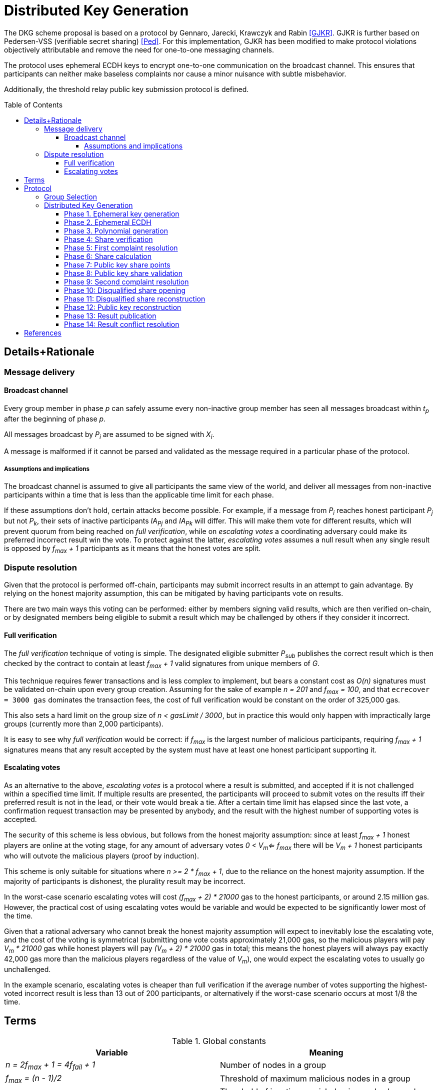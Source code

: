 :toc: macro

= Distributed Key Generation

:toclevels: 4

The DKG scheme proposal is based on a protocol by
Gennaro, Jarecki, Krawczyk and Rabin <<GJKR>>.
GJKR is further based on Pedersen-VSS (verifiable secret sharing) <<Ped>>.
For this implementation, GJKR has been modified
to make protocol violations objectively attributable
and remove the need for one-to-one messaging channels.

The protocol uses ephemeral ECDH keys
to encrypt one-to-one communication on the broadcast channel.
This ensures that participants can neither
make baseless complaints nor
cause a minor nuisance with subtle misbehavior.

Additionally, the threshold relay public key submission protocol
is defined.

toc::[]

== Details+Rationale

=== Message delivery

==== Broadcast channel

Every group member in phase _p_ can safely assume
every non-inactive group member has seen
all messages broadcast within _t~p~_ after the beginning of phase _p_.

All messages broadcast by _P~i~_ are assumed to be signed with _X~i~_.

A message is malformed if it cannot be parsed and validated
as the message required in a particular phase of the protocol.

===== Assumptions and implications

The broadcast channel is assumed to give all participants
the same view of the world,
and deliver all messages from non-inactive participants
within a time that is less than the applicable time limit for each phase.

If these assumptions don't hold, certain attacks become possible.
For example, if a message from _P~i~_
reaches honest participant _P~j~_ but not _P~k~_,
their sets of inactive participants _IA~Pj~_ and _IA~Pk~_ will differ.
This will make them vote for different results,
which will prevent quorum from being reached on _full verification_,
while on _escalating votes_ a coordinating adversary
could make its preferred incorrect result win the vote.
To protect against the latter,
_escalating votes_ assumes a null result when any single result is opposed
by _f~max~ + 1_ participants as it means that the honest votes are split.

=== Dispute resolution

Given that the protocol is performed off-chain,
participants may submit incorrect results
in an attempt to gain advantage.
By relying on the honest majority assumption,
this can be mitigated by having participants vote on results.

There are two main ways this voting can be performed:
either by members signing valid results, which are then verified on-chain,
or by designated members being eligible to submit a result
which may be challenged by others if they consider it incorrect.

==== Full verification

The _full verification_ technique of voting is simple.
The designated eligible submitter _P~sub~_ publishes the correct result
which is then checked by the contract to contain at least _f~max~ + 1_
valid signatures from unique members of _G_.

This technique requires fewer transactions and is less complex to implement,
but bears a constant cost as _O(n)_ signatures must be validated on-chain
upon every group creation.
Assuming for the sake of example _n = 201_ and _f~max~ = 100_,
and that `ecrecover = 3000 gas` dominates the transaction fees,
the cost of full verification would be constant on the order of 325,000 gas.

This also sets a hard limit on the group size of _n < gasLimit / 3000_,
but in practice this would only happen with impractically large groups
(currently more than 2,000 participants).

It is easy to see why _full verification_ would be correct:
if _f~max~_ is the largest number of malicious participants,
requiring _f~max~ + 1_ signatures means that any result accepted by the system
must have at least one honest participant supporting it.

==== Escalating votes

As an alternative to the above,
_escalating votes_ is a protocol where a result is submitted,
and accepted if it is not challenged within a specified time limit.
If multiple results are presented,
the participants will proceed to submit votes on the results
iff their preferred result is not in the lead,
or their vote would break a tie.
After a certain time limit has elapsed since the last vote,
a confirmation request transaction may be presented by anybody,
and the result with the highest number of supporting votes is accepted.

The security of this scheme is less obvious,
but follows from the honest majority assumption:
since at least _f~max~ + 1_ honest players are online at the voting stage,
for any amount of adversary votes _0 < V~m~<= f~max~_
there will be _V~m~ + 1_ honest participants
who will outvote the malicious players
(proof by induction).

This scheme is only suitable for situations where _n >= 2 * f~max~ + 1_,
due to the reliance on the honest majority assumption.
If the majority of participants is dishonest,
the plurality result may be incorrect.

In the worst-case scenario escalating votes will cost
_(f~max~ + 2) * 21000_ gas to the honest participants,
or around 2.15 million gas.
However, the practical cost of using escalating votes would be variable
and would be expected to be significantly lower most of the time.

Given that a rational adversary who cannot break the honest majority assumption
will expect to inevitably lose the escalating vote,
and the cost of the voting is symmetrical
(submitting one vote costs approximately 21,000 gas,
so the malicious players will pay _V~m~ * 21000_ gas
while honest players will pay _(V~m~ + 2) * 21000_ gas in total;
this means the honest players will always pay exactly
42,000 gas more than the malicious players regardless of the value of _V~m~_),
one would expect the escalating votes to usually go unchallenged.

In the example scenario, escalating votes is cheaper than full verification
if the average number of votes supporting the highest-voted incorrect result
is less than 13 out of 200 participants,
or alternatively if the worst-case scenario occurs at most 1/8 the time.

== Terms

.Global constants
|===
|Variable |Meaning

|_n = 2f~max~ + 1 = 4f~fail~ + 1_
|Number of nodes in a group

|_f~max~ = (n - 1)/2_
|Threshold of maximum malicious nodes in a group

|_f~fail~ = f~max~/2 = (n - 1)/4_
|Threshold of inactive or misbehaving nodes
beyond which the DKG does not finish
|===

.Time limits
|===
|Variable |Meaning
|_t~dkg~_
|Time limit for the distributed key generation to finish
and _P~1~_ to submit the result

|_t~step~_
|Time limit after which
the next participant in line
becomes eligible to submit the result

|_t~conflict~_
|Time limit after which
any disputes over the correct result are assumed to be resolved,
with the plurality being honest
|===

.Values at the time of group creation
|===
|Variable |Meaning
|_V~i~_
|__i__th output of the random beacon

|_N_
|The set of all stakers at the time of _V~i~_

|_G_
|The candidate group generated from _V~i~_ and _N_

|_P~i~_
|__i__th node in _G_ based on the group candidate selection algorithm
|===

.Values in the DKG protocol
|===
|Variable |Meaning
|_IA~p~_
|The set of nodes in _G_ that first failed to broadcast a required message within
a specified time limit in phase _p_ and were thus added to the set of inactive
nodes after that phase

|_IA = IA~1~ + IA~2~ + ..._
|The set of inactive nodes in _G_ (nodes that failed to broadcast a required
message within a specified time limit during the DKG)

|_DQ~p~_
|The set of nodes in _G_ that were disqualified in phase _p_ for provably and
attributably violating the protocol

|_DQ = DQ~1~ + DQ~2~ + ..._
|The set of all disqualified nodes in _G_

|_G~p~ = G~p-1~ - IA~p-1~ - DQ~p-1~_
|The set of nodes in _G_ that were active and well-behaved at the
beginning of phase _p_ (_G~1~ = G_)

|_G' = G - IA - DQ_
|The successfully created group after removal of inactive
and misbehaving nodes
|===

.Keys
|===
|Variable |Meaning
|_X~i~_
|Long-term ECDSA private key of _P~i~_

|_Y~i~_
|Long-term ECDSA public key of _P~i~_

|_X~ij~_
|Ephemeral ECDH private key of _P~i~_ for the purpose of encrypted communication
with _P~j~_

|_Y~ij~_
|Ephemeral ECDH public key of _P~i~_ for the purpose of encrypted communication
with _P~j~_

|_K~ij~ = K~ji~ = ECDH(X~ij~, Y~ji~)_
|Symmetric key generated by _P~i~_ for encrypting and decrypting communications
with _P~j~_

|_X_
|The (virtual) private key corresponding to the group _G'_

|_Y_
|The public key corresponding to the group _G'_
|===


== Protocol

Input: _V~i~, N_

Output: one of

* Successfully generated group _G'_ including
** public key _Y_ of _G'_
** lists of absent and disqualified nodes _IA_ and _DQ_
* Failure to generate a valid group including
** list of disqualified nodes _DQ_

The group generation protocol selects a new candidate group _G_ from _N_
and runs a distributed key generation (DKG) protocol
to create a threshold signature public key _Y_ for the group,
to be used in the random beacon.

After a successful execution of the protocol,
_G'_ will be the group of nodes
that may participate in the random beacon signing,
having been neither inactive or misbehaving during the DKG.

Inactive nodes will be removed from _G'_
and not be eligible for the rewards
from participating in the random beacon
by contributing to the signature _v~j~_
should _G'_ be chosen as the group to produce
the __j__th random number from the beacon.

Disqualified nodes will be removed from _G'_
and their stake will be slashed in punishment
for provably and attributably acting in breach of the DKG protocol.

=== Group Selection

_TBD_

Input: _V~i~_, _N_

Output: _[Y~1~, Y~2~, ... Y~N~]_

For the purposes of the DKG algorithm,
group selection can be left undefined for now.
The protocol requires an ordered list of node identifiers,
represented here as public keys of participants _P~1~_ to _P~N~_.
This list is produced from _P_ using _V~i~_ as input.

=== Distributed Key Generation

Phases are seen from the perspective of _P~i~_

After phase _p_, the nodes that failed to broadcast a required message
will be added to _IA~p~_.
Nodes that broadcast a malformed message may be added to _IA~p~_ or _DQ~p~_.

==== Phase 1. Ephemeral key generation

To ensure integrity in later parts of the DKG protocol,
we will require every _P~i~_ to generate
an ephemeral ECDH keypair _(X~ij~, Y~ij~)_ for every other member _P~j~_ in _G_.
These will be broadcast in _phase 1_.

[source, python]
----
# Receive:

[Y_1, Y_2, ... Y_N] # <1>

# Calculate:

t_init = getCurrentBlockHeight()

for P_j in G, P_j /= P_i:
  (X_ij, Y_ij) = genEcdhKeypair()

[X_i1, X_i2, ... X_iN] # <2>

[Y_i1, Y_i2, ... Y_iN] # <3>

# Broadcast:

[Y_i1, Y_i2, ... Y_iN]
----

<1> Identifiers of participants in candidate group _G_
<2> Private keys for communicating with other participants in _G_
<3> Public keys for communicating with other participants in _G_

==== Phase 2. Ephemeral ECDH

Every node in _G_ has now published a valid list of ephemeral ECDH pubkeys.
_P~i~_ will perform ECDH with every _P~j~_ in _G_ to create _K~ij~_.

[source, python]
----
# Receive:

[[Y_12, Y_13, ... Y_1i, ... Y_1N],
 [Y_21, Y_23, ... Y_2i, ... Y_2N],
 ...
 [Y_N1, Y_N2, ... Y_Ni, ... Y_N(N-1)]] # <1>

# Calculate:

(G_2, IA_1, DQ_1) = checkBroadcast(1, G_1) # <2>

for P_j in G_2:
   K_ij = ecdh(X_ij, Y_ji)
----

<1> Public keys of all other participants in _G_
<2> A validation function which determines which nodes
have broadcast the correct message for phase _p_

==== Phase 3. Polynomial generation

Every node in _G~3~_ has, for every other node in _G~3~_, a symmetric key that
can be used for encrypted and attributable communications over the broadcast
channel. The Pedersen-VSS phase of the GJKR DKG algorithm can commence.

Create two polynomials _f~i~(z)_ and _g~i~(z)_ of degree _T_ and calculate
other playersg shares as points on these polynomials. Additionally, calculate
Pedersen commitments to the coefficients of _f~i~(z)_ using the coefficients
of _g~i~(z)_.

Shares to _P~j~_ are encrypted with the symmetric key _K~ij~ = K~ji~_
shared by _P~i~_ and _P~j~_.
Commitments and encrypted shares are broadcast to other players.


[source, python]
----
# Calculate:

G_3 = G_2

for j in [0..T]:
  a_ij = random(Z_q)
  b_ij = random(Z_q)

f_i(z) = sum(
  for j in [0..T]:
    a_ij * z^j
)

g_i(z) = sum(
  for j in [0..T]:
    b_ij * z^j
)

z_i = a_i0 = f_i(0) # <1>

commitments_i =
  for k in [0..T]:
    C_ik = g^a_ik * h^b_ik mod p # <2>

encryptedShares_i =
  for j in G_3:
    s_ij = f_i(j) mod q
    sg_ij = g_i(j) mod q

    E_ij = encrypt(K_ij, (s_ij, sg_ij)) # <3>

# Broadcast:

(encryptedShares_i, commitments_i)
----

<1> _P~i~_'s share of the shared secret key
<2> Pedersen commitments to coefficients
<3> Shares for _P~j~_ encrypted with the shared symkey

==== Phase 4: Share verification

Receive, decrypt and validate shares from other participants. If any share
fails to pass validation, broadcast a complaint by publishing the corresponding
ephemeral private key so others can validate the result.

[source, python]
----
# Receive:

[(encryptedShares_1, commitments_1),
 ...
 (encryptedShares_N, commitments_N)]

# Calculate:

(G_4, IA_3, DQ_3) = checkBroadcast(3, G_3)

complaints_Ai = []

for j in G_4:
  E_ji = encryptedShares_j[i]

  (s_ji, sg_ji) = decrypt(K_ij, E_ji)

  C_prod = product(
    for k in [0..T]:
      commitments_j[k] ^ (i^k)
  ) mod p

  if g^s_ji * h^sg_ji /= C_prod:
    complaints_i += X_ij # <<1>>

# Broadcast:

complaints_Ai
----

<<1>> Publish the private key _P~i~_ created for communicating with _P~j~_,
so anyone can decrypt and verify the shares _P~i~_ received from _P~j~_.

==== Phase 5: First complaint resolution

If anyone has complaints about another player,
use the published privkeys to decrypt transmitted messages and determine fault.
As every message in the broadcast channel is signed,
decrypting previous messages makes misbehavior attributable.
For every complaint, one party will be disqualified:
either the accused sent invalid shares,
or the accuser made a false complaint.

[source, python]
----
# Receive:

[complaints_A1, complaints_A2, ... ]

# Calculate:

(G_5, IA_4, DQ_4) = checkBroadcast(4, G_4)

DQ_5 = []

complaints_A = union(complaints_A1, complaints_A2, ...)

for c in complaints_A:
  P_j = c.sender
  P_m = c.accused
  X_jm = c.revealedKey

  K_jm = ecdh(X_jm, Y_mj)

  (s_mj, sg_mj) = decrypt(K_jm, E_mj)

  C_prod = product(
    for k in [0..T]:
      C_jk ^ (m^k)
  ) mod p

  if g^s_mj * h^sg_mj = C_prod: # <1>
    DQ_5 += P_j
  else:
    DQ_5 += P_m
----

<<1>> If the shares are inconsistent with commitments,
disqualify the accused _P~m~_; if consistent, disqualify the accuser _P~j~_.


==== Phase 6: Share calculation

Each player sets their share _x~i~_ of the secret _X_ to equal the sum of all
shares _s~ji~_ as per GJKR. _X_ equals the sum of shares _s~j0~_.

[source, python]
----
# Calculate:

G_6 = G_5 - DQ_5

x_i = sum(
  for j in G_6:
    s_ji
) mod q

x'_i = sum(
  for j in G_6:
    sg_ji
) mod q
----


==== Phase 7: Public key share points

Each player broadcasts their _A~ik~_ values.

[source, python]
----
# Calculate:

G_7 = G_6

for k in [0..T]:
  A_ik = g^a_ik mod p

# Broadcast:

[A_i0, A_i1, ... A_iT]
----

==== Phase 8: Public key share validation

Each player validates the values received in the previous step.

[source, python]
----
# Receive:

[[A_10, A_11, ... A_1T], ...]

# Calculate:

(G_8, IA_7, DQ_7) = checkBroadcast(7, G_7)

complaints_Bi = []

for j in G_8:
  A_prod = product(
    for k in [0..T]:
      A_jk ^ (i^k)
  ) mod p

  if g^s_ji /= A_prod:
    complaints_B += X_ij

# Broadcast:

complaints_Bi
----

==== Phase 9: Second complaint resolution

As in Phase 5, but with the validation formula from Phase 8.

It should be noted that the symmetric nature of the encryption
allows the parties to also decrypt _E~jm~_ and not just _E~mj~_.
This is not very significant though,
as even the publication of only the misbehaving participantsg shares
would reduce the security margin excessively
if a large fraction of _G_ were to misbehave.
By setting the threshold for group creation failure at _f~max~/2_
the impact of this is reduced to a manageable level.

[source, python]
----
# Receive:

[complaints_B1, complaints_B2, ...]

# Calculate:

(G_9, IA_8, DQ_8) = checkBroadcast(8, G_8)

DQ_9 = []

complaints_B = union(complaints_B1, complaints_B2, ...)

for c in complaints_B:
  P_j = c.sender
  P_m = c.accused
  X_jm = c.revealedKey

  K_jm = ecdh(X_jm, Y_mj)

  (s_mj, sg_mj) = decrypt(K_jm, E_mj)

  A_prod = product(
    for k in [0..T]:
      A_mk ^ (j^k)
  ) mod p

  if g^s_mj = A_prod:
    DQ_9 += P_j
  else:
    DQ_9 += P_m
----

==== Phase 10: Disqualified share opening

All active players in _G~10~_ broadcast the keys they share with
players in _DQ~9~_, so the reconstruction of Pedersen-VSS can be done
offline.

[source, python]
----
# Calculate:

G_10 = G_9 - DQ_9

keys_i = []

for m in DQ_9:
  keys_i += X_im

# Broadcast:

if keys_i /= []:
  keys_i
----

==== Phase 11: Disqualified share reconstruction

Decrypt and reconstruct _z~m~_ for every participant _P~m~_ that presented
valid shares in _phase 4_ but whose public key shares in _phase 7_ were invalid.

[source, python]
----
# Receive:

[keys_1, keys_2, ... , keys_N]

# Calculate:

(G_11, IA_10, DQ_10) = checkBroadcast(10, G_10)

for m in (G_6 - G_11): # <1>
  for j in G':
    X_jm = keys_j[m]

    K_jm = ecdh(X_jm, Y_mj)

    (s_mj, sg_mj) = decrypt(K_jm, E_mj)

  ss_m = take(T + 1, [s_m1, ... , s_mN])

  is_m = [s.index for s in ss_m]

  z_m = sum(
    for k in is_m, s_mk in ss_m:
      a_mk = product(
        for l in is_m, l /= k:
          k / (k - l)
      )
      s_mk * a_mk
  )
----
<<1>> Reconstruct the shares of participants that became inactive
or were disqualified since _phase 6_

==== Phase 12: Public key reconstruction

Let _G~12~ = G~11~_

Combine _y~j~_ for all participants in _G~6~_ to reconstruct the public key for
the group.

[source, python]
----
# Calculate:

for j in G_6:
  y_j = A_j0 = g^z_j mod p

Y = product(
  for j in G_6:
    y_j
) mod p
----


==== Phase 13: Result publication

Let _IA = IA~1~ + IA~2~ + ... + IA~10~_

Let _DQ = DQ~1~ + DQ~2~ + ... + DQ~10~_

Player _P~1~_ is the participant designated to submit the result on-chain.
However, if _P~1~_ does not submit a transaction
within _t~dkg~_ blocks of starting the key generation protocol,
_P~2~_ becomes eligible to submit the public key.
After _t~dkg~ + t~step~_ blocks, _P~3~_ becomes eligible,
after _t~dkg~ + 2 * t~step~_ blocks _P~4~_, and so on.

When _P~j~_ submits the result, players _P~k~ | k < j_ will face a small
penalty for being late, while _P~j~_ will receive the submission reward.

[source, python]
----
if nPlayers(IA + DQ) > T/2:
  correctResult = Result.failure(disqualified = DQ)
else:
  correctResult = Result.success(pubkey = Y, inactive = IA, disqualified = DQ)

resultHash = hash(correctResult)

alreadySubmitted = False
resultPublished = False
finished = False

while not resultPublished:
  t_now = getCurrentBlockHeight()

  # using t_init from phase 1
  t_elapsed = t_now - t_init

  # determine highest index j eligible to submit
  if t_elapsed <= t_dkg:
    j = 1
  else:
    t_over = t_elapsed - t_dkg
    j = 1 + ceiling(t_over / t_step)

  if j >= i:
    broadcast(correctResult)
    resultPublished = True
    alreadySubmitted = True
  else:
    resultPublished = checkChainForResult()
----

==== Phase 14: Result conflict resolution

Because of the honest majority assumption, we can expect
a result supported by at least _f~max~ + 1_ participants to be correct.

If any participant disputes a result submitted on-chain, they can submit a
different one.

If any participant disputes the submitted result that currently has the greatest
number of signatures on-chain, believing a different result submitted on-chain
to be the correct one, they can publish a support message by publishing a
hash of their preferred result
(implicitly authenticated with the signature inherent in publishing on-chain).

Any participant can only vote for one submitted result, by submitting it or
publishing a support message for it.

Because of the available honest majority assumption, we can expect that any
result that is not at the lead after _t~conflict~_ time has elapsed has
acquired its maximum number of signatures it would be able to receive, and
thus the result receiving the plurality of support is the correct one.

An exception to this is if the total number of signatures supporting all other
submitted results is higher than _f~max~_, in which case the result is declared a
failure without disqualifications.

[source, python]
----
while resultPublished and not finished:
  allResults = getSubmissions()
  leadResult = allResults.mostVotes

  t_now = getCurrentBlockHeight()
  t_first = allResults.earliest.submitTime

  if t_now > t_first + t_conflict or leadResult.votes > f_max:
    finished = True

  elif correctResult = leadResult or alreadySubmitted:
    wait()

  elif correctResult in allResults:
    submit(sign(resultHash))
    alreadySubmitted = True

  else:
    submit(correctResult)
    alreadySubmitted = True
----

From the perspective of the chain:


[source, python]
----
# memberVotes :: Set PlayerID
memberVotes = Set.empty()

# receivedSubmissions :: Map (HashOf Result) Result
receivedSubmissions = Map.empty()

# submissionVotes :: Map (HashOf Result) Int
submissionVotes = Map.empty()


def eligibleSubmitter(P_i):
    t_now = getCurrentBlockHeight()
    t_elapsed = t_now - t_init

    i = P_i.index

    if i == 1:
        True
    elif t_elapsed >= t_dkg + (i-2) * t_step:
        True
    else:
        False


def addVote(player, resultHash):
    memberVotes.add(player)
    submissionVotes[resultHash] += 1


def alreadyVoted(player):
    memberVotes.contains(player)


def addSubmission(submitter, result):
    resultHash = hash(result)
    receivedSubmissions[resultHash] = result
    memberVotes.add(submitter)
    submissionVotes[resultHash] = 1


def alreadySubmitted(resultHash):
    receivedSubmissions.hasKey(resultHash)

# data Submission = Submission Result PlayerID
# data Vote = Vote (HashOf Result) PlayerID

def receiveSubmission(s):
    P_s = s.submitter
    result = s.result
    resultHash = hash(result)

    if receivedSubmissions == {}:
        if eligibleSubmitter(P_s): # <1>
            addSubmission(P_s, s)
        else:
            reject(s)
    else:
        if alreadyVoted(P_s):
            reject(s)
        elif alreadySubmitted(resultHash): # <2>
            addVote(P_s, resultHash)
        else:
            addSubmission(P_s, result)

def receiveVote(v):
    P_v = v.submitter
    resultHash = hash(v.result)

    if alreadyVoted(P_v) or not alreadySubmitted(resultHash):
        reject(v)
    else:
        addVote(P_v, resultHash)


def getFinalResult():
    (leadingResult, highestVoteN) = submissionVotes.maxByValue()
    totalVotes = sum(submissionVotes.values())

    if totalVotes - highestVoteN >= f_max: # <3>
        return Result.failure(disqualified = [])
    else:
        return leadingResult
----

<<1>> Eligibility gets tested on the first submission only;
after one valid submission it's a free for all.

<<2>> When the same result gets "initially" submitted,
such as when a different result was previously submitted and two
participants submit theirs in the same block

<<3>> If more than _f~max~_ participants vote for a non-leading result,
our honest majority assumption has failed
and we cannot determine the correct outcome.

[bibliography]
== References

- [[[GJKR]]] Gennaro R., Jarecki S., Krawczyk H., Rabin T. (1999)
Secure Distributed Key Generation for Discrete-Log Based Cryptosystems.
In: Stern J. (eds) Advances in Cryptology — EUROCRYPT ’99. EUROCRYPT 1999.
Lecture Notes in Computer Science, vol 1592. Springer, Berlin, Heidelberg

- [[[Ped]]] Pedersen T.P. (1992)
Non-Interactive and Information-Theoretic Secure Verifiable Secret Sharing.
In: Feigenbaum J. (eds) Advances in Cryptology — CRYPTO ’91. CRYPTO 1991.
Lecture Notes in Computer Science, vol 576. Springer, Berlin, Heidelberg
